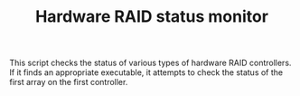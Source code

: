 #+TITLE: Hardware RAID status monitor

This script checks the status of various types of hardware RAID controllers. If it finds an appropriate executable, it attempts to check the status of the first array on the first controller.
